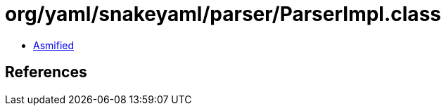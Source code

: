 = org/yaml/snakeyaml/parser/ParserImpl.class

 - link:ParserImpl-asmified.java[Asmified]

== References

